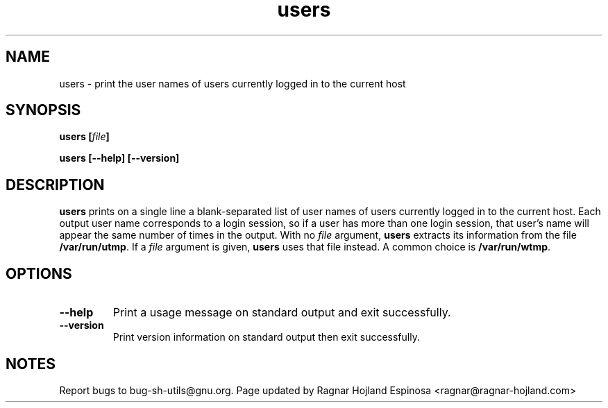 .\" You may copy, distribute and modify under the terms of the LDP General
.\" Public License as specified in the LICENSE file that comes with the
.\" gnumaniak distribution
.\"
.\" The author kindly requests that no comments regarding the "better"
.\" suitability or up-to-date notices of any info documentation alternative
.\" is added without contacting him first.
.\"
.\" (C) 1999-2002 Ragnar Hojland Espinosa <ragnar@ragnar-hojland.com>
.\"
.\"     GNU users man page
.\"     man pages are NOT obsolete!
.\"     <ragnar@ragnar-hojland.com>
.TH users 1 "18 June 2002" "GNU Shell Utilities 2.1"
.SH NAME
users \- print the user names of users currently logged in to the current host
.SH SYNOPSIS
.BI "users [" file "]"
.sp
.B users [\-\-help] [\-\-version]
.SH DESCRIPTION
.B users
prints on a single line a blank-separated list of user names
of users currently logged in to the current host.
Each output user name corresponds to a login session, so if a user has more
than one login session, that user's name will appear the same
number of times in the output.
With no 
.I file 
argument,
.B users
extracts its information from the file
.BR /var/run/utmp .
If a 
.I file 
argument is given,
.B users
uses that file instead.
A common choice is
.BR /var/run/wtmp .
.SH OPTIONS
.TP
.B "\-\-help"
Print a usage message on standard output and exit successfully.
.TP
.B "\-\-version"
Print version information on standard output then exit successfully.
.SH NOTES
Report bugs to bug-sh-utils@gnu.org.
Page updated by Ragnar Hojland Espinosa <ragnar@ragnar-hojland.com>
